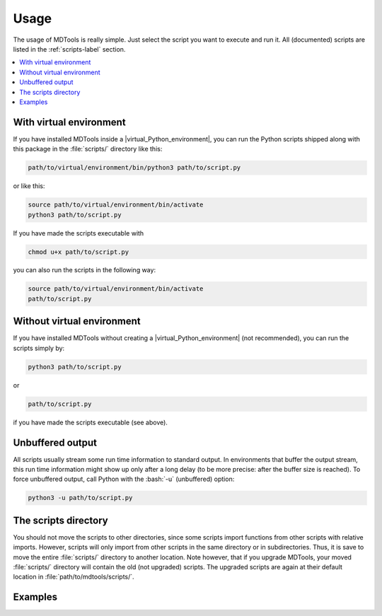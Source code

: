 .. _usage-label:

Usage
=====

The usage of MDTools is really simple.  Just select the script you want
to execute and run it.  All (documented) scripts are listed in the
:ref:`scripts-label` section.

.. contents::
    :local:


With virtual environment
------------------------

If you have installed MDTools inside a |virtual_Python_environment|, you
can run the Python scripts shipped along with this package in the
:file:`scripts/` directory like this:

.. code-block:: bash
    
    path/to/virtual/environment/bin/python3 path/to/script.py

or like this:

.. code-block:: bash
    
    source path/to/virtual/environment/bin/activate
    python3 path/to/script.py

If you have made the scripts executable with

.. code-block:: bash
    
    chmod u+x path/to/script.py

you can also run the scripts in the following way:

.. code-block:: bash
    
    source path/to/virtual/environment/bin/activate
    path/to/script.py


Without virtual environment
---------------------------

If you have installed MDTools without creating a
|virtual_Python_environment| (not recommended), you can run the scripts
simply by:

.. code-block:: bash
    
    python3 path/to/script.py

or

.. code-block:: bash
    
    path/to/script.py

if you have made the scripts executable (see above).


Unbuffered output
-----------------

All scripts usually stream some run time information to standard output.
In environments that buffer the output stream, this run time information
might show up only after a long delay (to be more precise: after the
buffer size is reached).  To force unbuffered output, call Python with
the :bash:`-u` (unbuffered) option:

.. code-block:: bash
    
    python3 -u path/to/script.py


The scripts directory
---------------------

You should not move the scripts to other directories, since some scripts
import functions from other scripts with relative imports.  However,
scripts will only import from other scripts in the same directory or in
subdirectories.  Thus, it is save to move the entire :file:`scripts/`
directory to another location.  Note however, that if you upgrade
MDTools, your moved :file:`scripts/` directory will contain the old
(not upgraded) scripts.  The upgraded scripts are again at their default
location in :file:`path/to/mdtools/scripts/`.


Examples
--------

.. todo::
    
    Give one or more examples how to use the scripts.
